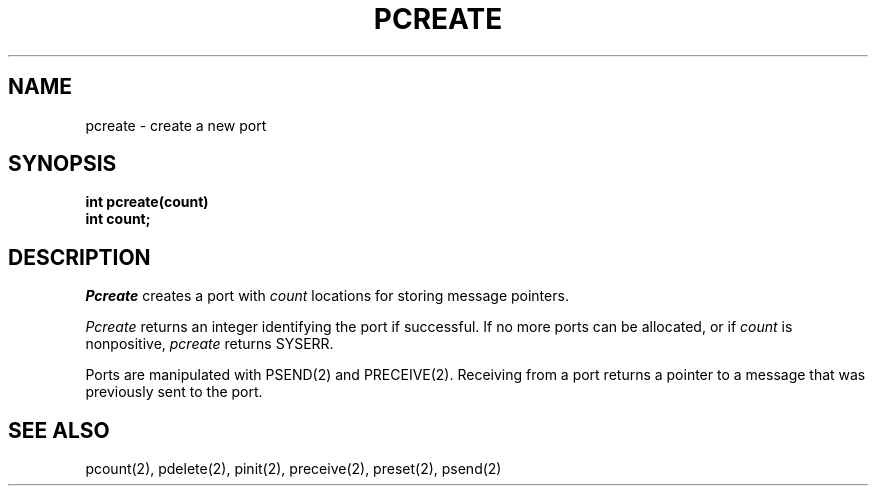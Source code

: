 .TH PCREATE 2
.SH NAME
pcreate \- create a new port
.SH SYNOPSIS
.B int
.B pcreate(count)
.br
.B int count;
.SH DESCRIPTION
.I Pcreate
creates a port with
.I count
locations for storing message pointers.
.PP
.I Pcreate
returns an integer identifying  the port if
successful.  If no more ports can be allocated,
or if
.I count
is nonpositive,
.I pcreate
returns
SYSERR.
.PP
Ports are manipulated with
PSEND(2) and PRECEIVE(2).
Receiving from a port returns a pointer to a message that was previously
sent to the port.
.SH SEE ALSO
pcount(2), pdelete(2), pinit(2), preceive(2), preset(2), psend(2)
